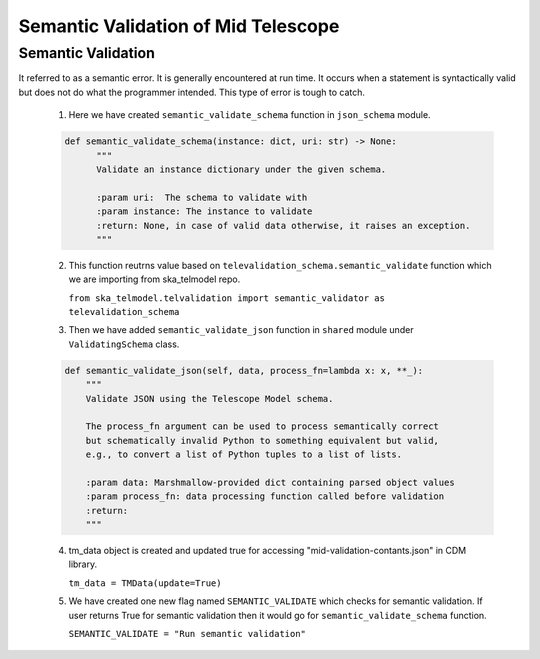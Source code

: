 
====================================
Semantic Validation of Mid Telescope
====================================


Semantic Validation
-------------------

It referred to as a semantic error. It is generally encountered at run time. 
It occurs when a statement is syntactically valid but does not do what the 
programmer intended. This type of error is tough to catch.

  1. Here we have created ``semantic_validate_schema`` function in ``json_schema`` module.

  .. code::

    def semantic_validate_schema(instance: dict, uri: str) -> None:
          """
          Validate an instance dictionary under the given schema.

          :param uri:  The schema to validate with
          :param instance: The instance to validate
          :return: None, in case of valid data otherwise, it raises an exception.
          """
    
  2. This function reutrns value based on ``televalidation_schema.semantic_validate`` function 
     which we are importing from ska_telmodel repo.

     ``from ska_telmodel.telvalidation import semantic_validator as televalidation_schema``

  3. Then we have added ``semantic_validate_json`` function in ``shared`` module under 
     ``ValidatingSchema`` class.

  .. code::

    def semantic_validate_json(self, data, process_fn=lambda x: x, **_):
        """
        Validate JSON using the Telescope Model schema.

        The process_fn argument can be used to process semantically correct
        but schematically invalid Python to something equivalent but valid,
        e.g., to convert a list of Python tuples to a list of lists.

        :param data: Marshmallow-provided dict containing parsed object values
        :param process_fn: data processing function called before validation
        :return:
        """
    
  4. tm_data object is created and updated true for accessing "mid-validation-contants.json" 
     in CDM library. 
     
     ``tm_data = TMData(update=True)``

  5. We have created one new flag named ``SEMANTIC_VALIDATE`` which checks for semantic validation.
     If user returns True for semantic validation then it would go for ``semantic_validate_schema`` function.
     
     ``SEMANTIC_VALIDATE = "Run semantic validation"``
